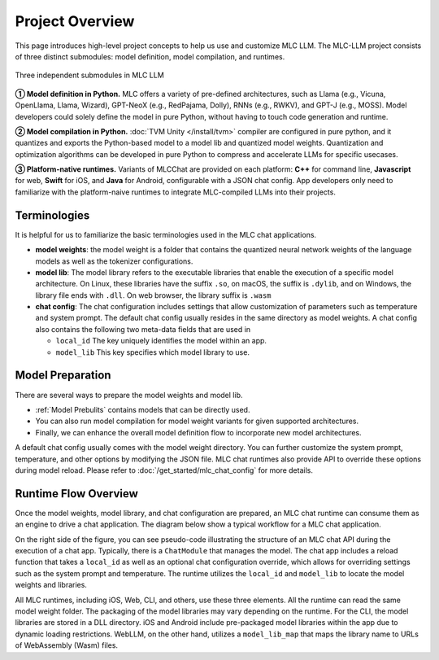 .. _project-overview:

Project Overview
================

This page introduces high-level project concepts to help us use and customize MLC LLM.
The MLC-LLM project consists of three distinct submodules: model definition, model compilation, and runtimes.

.. figure:: /_static/img/project-structure.svg
   :width: 600
   :align: center
   :alt: Project Structure

   Three independent submodules in MLC LLM

**➀ Model definition in Python.** MLC offers a variety of pre-defined architectures, such as Llama (e.g., Vicuna, OpenLlama, Llama, Wizard), GPT-NeoX (e.g., RedPajama, Dolly), RNNs (e.g., RWKV), and GPT-J (e.g., MOSS). Model developers could solely define the model in pure Python, without having to touch code generation and runtime.

**➁ Model compilation in Python.** :doc:`TVM Unity </install/tvm>` compiler are configured in pure python, and it quantizes and exports the Python-based model to a model lib and quantized model weights. Quantization and optimization algorithms can be developed in pure Python to compress and accelerate LLMs for specific usecases.

**➂ Platform-native runtimes.** Variants of MLCChat are provided on each platform: **C++** for command line, **Javascript** for web, **Swift** for iOS, and **Java** for Android, configurable with a JSON chat config. App developers only need to familiarize with the platform-naive runtimes to integrate MLC-compiled LLMs into their projects.

.. _terminologies:

Terminologies
-------------

It is helpful for us to familiarize the basic terminologies used in the MLC chat applications.

- **model weights**: the model weight is a folder that contains the quantized neural network weights
  of the language models as well as the tokenizer configurations.

- **model lib**: The model library refers to the executable libraries that enable
  the execution of a specific model architecture.   On Linux, these libraries have the suffix
  ``.so``, on macOS, the suffix is ``.dylib``, and on Windows, the library file ends with ``.dll``.
  On web browser, the library suffix is ``.wasm``

- **chat config**: The chat configuration includes settings that allow customization of parameters such as temperature and system prompt.
  The default chat config usually resides in the same directory as model weights.
  A chat config also contains the following two meta-data fields that are used in

  - ``local_id`` The key uniquely identifies the model within an app.
  - ``model_lib`` This key specifies which model library to use.

Model Preparation
-----------------


There are several ways to prepare the model weights and model lib.

- :ref:`Model Prebulits` contains models that can be directly used.
- You can also run model compilation for model weight variants for given supported architectures.
- Finally, we can enhance the overall model definition flow to incorporate new model architectures.

A default chat config usually comes with the model weight directory. You can further customize
the system prompt, temperature, and other options by modifying the JSON file.
MLC chat runtimes also provide API to override these options during model reload.
Please refer to :doc:`/get_started/mlc_chat_config` for more details.


Runtime Flow Overview
---------------------

Once the model weights, model library, and chat configuration are prepared, an MLC chat runtime can consume them as an engine to drive a chat application.
The diagram below show a typical workflow for a MLC chat application.

.. image:: https://raw.githubusercontent.com/mlc-ai/web-data/de9a5e5b424f36119bd464ddf5a3ddb4c58cc85e/images/mlc-llm/tutorials/mlc-llm-flow.svg
  :width: 90%
  :align: center

On the right side of the figure, you can see pseudo-code illustrating the structure of an MLC chat API during the execution of a chat app.
Typically, there is a ``ChatModule`` that manages the model. The chat app includes a reload function that takes a ``local_id``
as well as an optional chat configuration override, which allows for overriding settings such as the system prompt and temperature.
The runtime utilizes the ``local_id`` and ``model_lib`` to locate the model weights and libraries.

All MLC runtimes, including iOS, Web, CLI, and others, use these three elements.
All the runtime can read the same model weight folder. The packaging of the model libraries may vary depending on the runtime.
For the CLI, the model libraries are stored in a DLL directory.
iOS and Android include pre-packaged model libraries within the app due to dynamic loading restrictions.
WebLLM, on the other hand, utilizes a ``model_lib_map`` that maps the library name to URLs of WebAssembly (Wasm) files.

